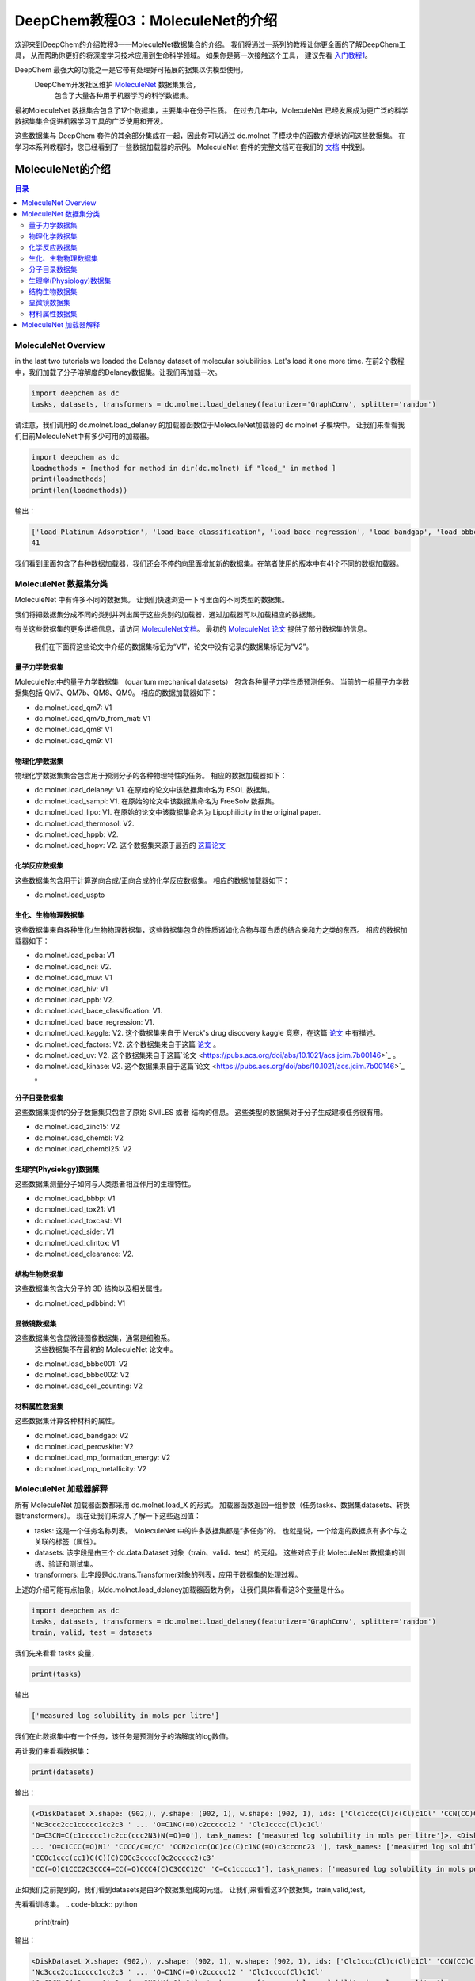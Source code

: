 DeepChem教程03：MoleculeNet的介绍
==========================================================
欢迎来到DeepChem的介绍教程3——MoleculeNet数据集合的介绍。
我们将通过一系列的教程让你更全面的了解DeepChem工具，
从而帮助你更好的将深度学习技术应用到生命科学领域。
如果你是第一次接触这个工具，
建议先看 `入门教程1 <https://deepchembook.readthedocs.io/zh_CN/latest/examples/tutorials/01_start.html>`_。


DeepChem 最强大的功能之一是它带有处理好可拓展的据集以供模型使用。 
 DeepChem开发社区维护 `MoleculeNet <https://pubs.rsc.org/--/content/articlehtml/2018/sc/c7sc02664a>`_ 数据集集合，
  包含了大量各种用于机器学习的科学数据集。 
最初MoleculeNet 数据集合包含了17个数据集，主要集中在分子性质。
在过去几年中，MoleculeNet 已经发展成为更广泛的科学数据集集合促进机器学习工具的广泛使用和开发。 

这些数据集与 DeepChem 套件的其余部分集成在一起，因此你可以通过 dc.molnet 子模块中的函数方便地访问这些数据集。 
在学习本系列教程时，您已经看到了一些数据加载器的示例。 MoleculeNet 套件的完整文档可在我们的 `文档 <https://deepchem.readthedocs.io/en/latest/moleculenet.html>`_ 中找到。



MoleculeNet的介绍
---------------------------

.. contents:: 目录
    :local:



MoleculeNet Overview
^^^^^^^^^^^^^^^^^^^^^^^^^^^^^^^^^^^^

in the last two tutorials we loaded the Delaney dataset of molecular solubilities. Let's load it one more time.
在前2个教程中，我们加载了分子溶解度的Delaney数据集。让我们再加载一次。

.. code-block:: python 

    import deepchem as dc 
    tasks, datasets, transformers = dc.molnet.load_delaney(featurizer='GraphConv', splitter='random')

请注意，我们调用的 dc.molnet.load_delaney 的加载器函数位于MoleculeNet加载器的 dc.molnet 子模块中。 
让我们来看看我们目前MoleculeNet中有多少可用的加载器。 

.. code-block:: python 

    import deepchem as dc 
    loadmethods = [method for method in dir(dc.molnet) if "load_" in method ]
    print(loadmethods)
    print(len(loadmethods))

输出：

.. code-block:: console 

    ['load_Platinum_Adsorption', 'load_bace_classification', 'load_bace_regression', 'load_bandgap', 'load_bbbc001', 'load_bbbc002', 'load_bbbp', 'load_cell_counting', 'load_chembl', 'load_chembl25', 'load_clearance', 'load_clintox', 'load_delaney', 'load_factors', 'load_function', 'load_hiv', 'load_hopv', 'load_hppb', 'load_kaggle', 'load_kinase', 'load_lipo', 'load_mp_formation_energy', 'load_mp_metallicity', 'load_muv', 'load_nci', 'load_pcba', 'load_pdbbind', 'load_perovskite', 'load_ppb', 'load_qm7', 'load_qm8', 'load_qm9', 'load_sampl', 'load_sider', 'load_sweet', 'load_thermosol', 'load_tox21', 'load_toxcast', 'load_uspto', 'load_uv', 'load_zinc15']
    41

我们看到里面包含了各种数据加载器，我们还会不停的向里面增加新的数据集。在笔者使用的版本中有41个不同的数据加载器。





MoleculeNet 数据集分类
^^^^^^^^^^^^^^^^^^^^^^^^^^^^^^^^^^^^^^^^^^^^^^^^^^^^^^^^^^^^^^^^^^^^^^^^


MoleculeNet 中有许多不同的数据集。
让我们快速浏览一下可里面的不同类型的数据集。

我们将把数据集分成不同的类别并列出属于这些类别的加载器，通过加载器可以加载相应的数据集。

有关这些数据集的更多详细信息，请访问 `MoleculeNet文档 <https://deepchem.readthedocs.io/en/latest/moleculenet.html>`_。
最初的 `MoleculeNet 论文 <https://pubs.rsc.org/--/content/articlehtml/2018/sc/c7sc02664a>`_  提供了部分数据集的信息。
 我们在下面将这些论文中介绍的数据集标记为“V1”，论文中没有记录的数据集标记为“V2”。 



量子力学数据集 
$$$$$$$$$$$$$$$$$$$$$$$$$$$$$$$

MoleculeNet中的量子力学数据集 （quantum mechanical datasets） 包含各种量子力学性质预测任务。
当前的一组量子力学数据集包括 QM7、QM7b、QM8、QM9。 相应的数据加载器如下：



-  dc.molnet.load_qm7: V1
-  dc.molnet.load_qm7b_from_mat: V1
-  dc.molnet.load_qm8: V1
-  dc.molnet.load_qm9: V1




物理化学数据集
$$$$$$$$$$$$$$$$$$$$$$$$$$$$$$$

物理化学数据集集合包含用于预测分子的各种物理特性的任务。 相应的数据加载器如下：

-   dc.molnet.load_delaney: V1. 在原始的论文中该数据集命名为 ESOL 数据集。
-   dc.molnet.load_sampl: V1. 在原始的论文中该数据集命名为  FreeSolv 数据集。
-   dc.molnet.load_lipo: V1. 在原始的论文中该数据集命名为  Lipophilicity in the original paper.
-   dc.molnet.load_thermosol: V2.
-   dc.molnet.load_hppb: V2.
-   dc.molnet.load_hopv: V2. 这个数据集来源于最近的 `这篇论文 <https://www.nature.com/articles/sdata201686>`_ 


化学反应数据集
$$$$$$$$$$$$$$$$$$$$$$$$$$$$$$$

这些数据集包含用于计算逆向合成/正向合成的化学反应数据集。 
相应的数据加载器如下：

-  dc.molnet.load_uspto

生化、生物物理数据集
$$$$$$$$$$$$$$$$$$$$$$$$$$$$$$$$$$$$$$$$$$$$$$$$$$$$$$$$$$$$$$

这些数据集来自各种生化/生物物理数据集，这些数据集包含的性质诸如化合物与蛋白质的结合亲和力之类的东西。 
相应的数据加载器如下：

-    dc.molnet.load_pcba: V1
-    dc.molnet.load_nci: V2.
-    dc.molnet.load_muv: V1
-    dc.molnet.load_hiv: V1
-    dc.molnet.load_ppb: V2.
-    dc.molnet.load_bace_classification: V1. 
-   dc.molnet.load_bace_regression: V1. 
-   dc.molnet.load_kaggle: V2. 这个数据集来自于 Merck's drug discovery kaggle 竞赛，在这篇 `论文 <https://pubs.acs.org/doi/abs/10.1021/acs.jcim.7b00146>`_  中有描述。
-   dc.molnet.load_factors: V2. 这个数据集来自于这篇 `论文 <https://pubs.acs.org/doi/abs/10.1021/acs.jcim.7b00146>`_ 。 
-   dc.molnet.load_uv: V2.  这个数据集来自于这篇`论文 <https://pubs.acs.org/doi/abs/10.1021/acs.jcim.7b00146>`_ 。
-   dc.molnet.load_kinase: V2. 这个数据集来自于这篇`论文 <https://pubs.acs.org/doi/abs/10.1021/acs.jcim.7b00146>`_ 。




分子目录数据集 
$$$$$$$$$$$$$$$$$$$$$$$$$$$$$$$$$$$$$$$$$$$$$$$$$$$$$$$$$$$$$$

这些数据集提供的分子数据集只包含了原始 SMILES 或者 结构的信息。 
这些类型的数据集对于分子生成建模任务很有用。 


-  dc.molnet.load_zinc15: V2
-  dc.molnet.load_chembl: V2
-  dc.molnet.load_chembl25: V2


生理学(Physiology)数据集
$$$$$$$$$$$$$$$$$$$$$$$$$$$$$$$$$$$$$$$$$$$$$$$$$$$$$$$$$$$$$$

这些数据集测量分子如何与人类患者相互作用的生理特性。 

-  dc.molnet.load_bbbp: V1
-  dc.molnet.load_tox21: V1
-  dc.molnet.load_toxcast: V1
-  dc.molnet.load_sider: V1
-  dc.molnet.load_clintox: V1
-  dc.molnet.load_clearance: V2.



结构生物数据集
$$$$$$$$$$$$$$$$$$$$$$$$$$$$$$$$$$$$$$$$$$$$$$$$$$$$$$$$$$$$$$

这些数据集包含大分子的 3D 结构以及相关属性。

-   dc.molnet.load_pdbbind: V1




显微镜数据集
$$$$$$$$$$$$$$$$$$$$$$$$$
这些数据集包含显微镜图像数据集，通常是细胞系。
 这些数据集不在最初的 MoleculeNet 论文中。

-   dc.molnet.load_bbbc001: V2
-   dc.molnet.load_bbbc002: V2
-   dc.molnet.load_cell_counting: V2


材料属性数据集 
$$$$$$$$$$$$$$$$$$$$$$$$$$$$$$$$$$$$$$$$$$$$$$$$$$$$$$$$$$$$$$

这些数据集计算各种材料的属性。

-  dc.molnet.load_bandgap: V2
-  dc.molnet.load_perovskite: V2
-  dc.molnet.load_mp_formation_energy: V2
-  dc.molnet.load_mp_metallicity: V2


MoleculeNet 加载器解释
^^^^^^^^^^^^^^^^^^^^^^^^^^^^^^^^^^^^

所有 MoleculeNet 加载器函数都采用 dc.molnet.load_X 的形式。 
加载器函数返回一组参数（任务tasks、数据集datasets、转换器transformers）。
现在让我们来深入了解一下这些返回值： 

-  tasks: 这是一个任务名称列表。 MoleculeNet 中的许多数据集都是“多任务”的。 也就是说，一个给定的数据点有多个与之关联的标签（属性）。 
-  datasets: 该字段是由三个 dc.data.Dataset 对象（train、valid、test）的元组。 这些对应于此 MoleculeNet 数据集的训练、验证和测试集。 
-  transformers: 此字段是dc.trans.Transformer对象的列表，应用于数据集的处理过程。 

上述的介绍可能有点抽象，以dc.molnet.load_delaney加载器函数为例， 让我们具体看看这3个变量是什么。


.. code-block:: python 

    import deepchem as dc 
    tasks, datasets, transformers = dc.molnet.load_delaney(featurizer='GraphConv', splitter='random')
    train, valid, test = datasets

我们先来看看 tasks 变量，

.. code-block:: python 

    print(tasks)

输出 

.. code-block:: console 

    ['measured log solubility in mols per litre']

我们在此数据集中有一个任务，该任务是预测分子的溶解度的log数值。

再让我们来看看数据集：

.. code-block:: python 

    print(datasets)

输出：

.. code-block:: console 

    (<DiskDataset X.shape: (902,), y.shape: (902, 1), w.shape: (902, 1), ids: ['Clc1ccc(Cl)c(Cl)c1Cl' 'CCN(CC)C(=S)SSC(=S)N(CC)CC'
    'Nc3ccc2cc1ccccc1cc2c3 ' ... 'O=C1NC(=O)c2ccccc12 ' 'Clc1cccc(Cl)c1Cl'
    'O=C3CN=C(c1ccccc1)c2cc(ccc2N3)N(=O)=O'], task_names: ['measured log solubility in mols per litre']>, <DiskDataset X.shape: (113,), y.shape: (113, 1), w.shape: (113, 1), ids: ['C/C1CCC(\\C)CC1' 'c1cc2ccc3cccc4ccc(c1)c2c34' 'O=N(=O)c1ccccc1N(=O)=O'
    ... 'O=C1CCC(=O)N1' 'CCCC/C=C/C' 'CCN2c1cc(OC)cc(C)c1NC(=O)c3cccnc23 '], task_names: ['measured log solubility in mols per litre']>, <DiskDataset X.shape: (113,), y.shape: (113, 1), w.shape: (113, 1), ids: ['Brc1ccccc1Br' 'CCOC(=O)c1ccc(O)cc1' 'CCC(CC)C=O' ...
    'CCOc1ccc(cc1)C(C)(C)COCc3cccc(Oc2ccccc2)c3'
    'CC(=O)C1CCC2C3CCC4=CC(=O)CCC4(C)C3CCC12C' 'C=Cc1ccccc1'], task_names: ['measured log solubility in mols per litre']>)

正如我们之前提到的，我们看到datasets是由3个数据集组成的元组。
让我们来看看这3个数据集，train,valid,test。

先看看训练集。
.. code-block:: python 

    print(train)


输出：

.. code-block:: console 

    <DiskDataset X.shape: (902,), y.shape: (902, 1), w.shape: (902, 1), ids: ['Clc1ccc(Cl)c(Cl)c1Cl' 'CCN(CC)C(=S)SSC(=S)N(CC)CC'
    'Nc3ccc2cc1ccccc1cc2c3 ' ... 'O=C1NC(=O)c2ccccc12 ' 'Clc1cccc(Cl)c1Cl'
    'O=C3CN=C(c1ccccc1)c2cc(ccc2N3)N(=O)=O'], task_names: ['measured log solubility in mols per litre']>

再看看验证集。
.. code-block:: python 

    print(valid)

输出： 

.. code-block:: console 

    <DiskDataset X.shape: (113,), y.shape: (113, 1), w.shape: (113, 1), ids: ['C/C1CCC(\\C)CC1' 'c1cc2ccc3cccc4ccc(c1)c2c34' 'O=N(=O)c1ccccc1N(=O)=O'
    ... 'O=C1CCC(=O)N1' 'CCCC/C=C/C' 'CCN2c1cc(OC)cc(C)c1NC(=O)c3cccnc23 '], task_names: ['measured log solubility in mols per litre']>

最后看看测试集。

.. code-block:: python 

    print(test)

输出：

.. code-block:: console 

    <DiskDataset X.shape: (113,), y.shape: (113, 1), w.shape: (113, 1), ids: ['Brc1ccccc1Br' 'CCOC(=O)c1ccc(O)cc1' 'CCC(CC)C=O' ...
    'CCOc1ccc(cc1)C(C)(C)COCc3cccc(Oc2ccccc2)c3'
    'CC(=O)C1CCC2C3CCC4=CC(=O)CCC4(C)C3CCC12C' 'C=Cc1ccccc1'], task_names: ['measured log solubility in mols per litre']>

接下来让我们看看训练集中的一个样本数据。

.. code-block:: python 

    print(train.X[0])
    print(train.y[0])

输出：

.. code-block:: console 

    <deepchem.feat.mol_graphs.ConvMol object at 0x00000124A5213488>
    [-0.71096158]

Note that this is a dc.feat.mol_graphs.ConvMol object produced by dc.feat.ConvMolFeaturizer. We'll say more about how to control choice of featurization shortly. Finally let's take a look at the transformers field:

请注意，dc.feat.ConvMolFeaturizer 对象由 dc.feat.mol_graphs.ConvMol 函数产生。
稍后我们将详细如何选择制特征化。

 最后让我们看看transformers变量： 

.. code-block:: python 

    print(train.X[0])
    print(train.y[0])

输出：

.. code-block:: console 

    [<deepchem.trans.transformers.NormalizationTransformer object at 0x00000124A52F6CC8>]

我们看到了一个转换器 dc.trans.NormalizationTransformer。
到目前为止，您可能想知道在幕后做了哪些选择。
正如我们之前简提到的，可以使用不同选择的“特征器”来处理数据集。
我们可以在这里控制特征化的选择吗？
另外，源数据集是如何分成训练/有效/测试三个不同的数据集的？

您可以使用 'featurizer' 和 'splitter' 关键字参数并传入不同的字符串。 
'featurizer' 的常见可能选择是 'ECFP'、'GraphConv'、'Weave' 和 'smiles2img' 对应于 dc.feat.CircularFingerprint、dc.feat.ConvMolFeaturizer、dc.feat.WeaveFeaturizer 和 dc.feat.SmilesToImage 特征化器. 
'splitter' 的常见可能选择是 None、'index'、'random'、'scaffold' 和 'stratified' 对应于no split、dc.splits.IndexSplitter、dc.splits.RandomSplitter、dc.splits.SingletaskStratifiedSplitter。




你可以传入任何 featurizer 或 splitter 参数给dc.molnet.load_delaney函数。

.. code-block:: python 

    tasks, datasets, transformers = dc.molnet.load_delaney(featurizer="ECFP", splitter="scaffold")
    (train, valid, test) = datasets
    print(train.X[0])

输出：

.. code-block:: console 

    [0. 0. 0. ... 0. 0. 0.]

请注意，与之前的调用使用的特征函数不同，这次我们使用 dc.feat.CircularFingerprint 函数生成的 numpy 数组作为特征，而不是 dc.feat.ConvMolFeaturizer 生成的 ConvMol 对象作为特征。 



自己试试，尝试调用 MoleculeNet 来加载一些其他数据集并尝试使用不同的特征化器/拆分参数，看看会发生什么！ 



